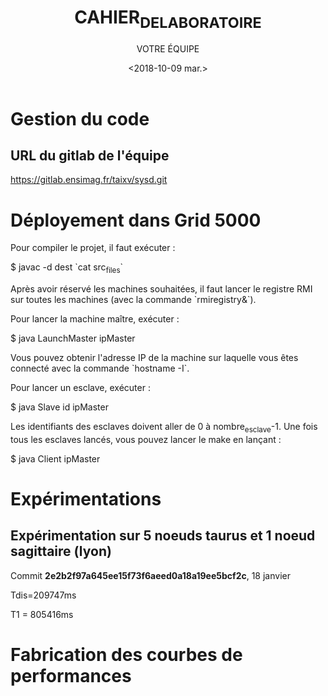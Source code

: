#+OPTIONS: ':nil *:t -:t ::t <:t H:3 \n:nil ^:t arch:headline
#+OPTIONS: author:t broken-links:nil c:nil creator:nil
#+OPTIONS: d:(not "LOGBOOK") date:t e:t email:nil f:t inline:t num:t
#+OPTIONS: p:nil pri:nil prop:nil stat:t tags:t tasks:t tex:t
#+OPTIONS: timestamp:t title:t toc:t todo:t |:t
#+TITLE: CAHIER_DE_LABORATOIRE
#+DATE: <2018-10-09 mar.>
#+AUTHOR: VOTRE ÉQUIPE
#+EMAIL: 
#+LANGUAGE: fr
#+SELECT_TAGS: export
#+EXCLUDE_TAGS: noexport
#+CREATOR: Emacs 25.2.2 (Org mode 9.1.14)

* Gestion du code
** URL du gitlab de l'équipe
https://gitlab.ensimag.fr/taixv/sysd.git
* Déployement dans Grid 5000
Pour compiler le projet, il faut exécuter :

    $ javac -d dest `cat src_files`

Après avoir réservé les machines souhaitées, il faut lancer le registre RMI sur toutes les machines (avec la commande `rmiregistry&`).

Pour lancer la machine maître, exécuter :

    $ java LaunchMaster ipMaster

Vous pouvez obtenir l'adresse IP de la machine sur laquelle vous êtes connecté avec la commande `hostname -I`.

Pour lancer un esclave, exécuter :

    $ java Slave id ipMaster

Les identifiants des esclaves doivent aller de 0 à nombre_esclave-1.
Une fois tous les esclaves lancés, vous pouvez lancer le make en lançant :

    $ java Client ipMaster


* Expérimentations

** Expérimentation sur 5 noeuds taurus et 1 noeud sagittaire (lyon)
Commit *2e2b2f97a645ee15f73f6aeed0a18a19ee5bcf2c*, 18 janvier

Tdis=209747ms

T1 = 805416ms


* Fabrication des courbes de performances
